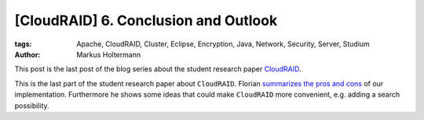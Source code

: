 =====================================
[CloudRAID] 6. Conclusion and Outlook
=====================================

:tags: Apache, CloudRAID, Cluster, Eclipse, Encryption, Java, Network,
   Security, Server, Studium
:author: Markus Holtermann


This post is the last post of the blog series about the student research paper
`CloudRAID`_.

This is the last part of the student research paper about ``CloudRAID``. Florian
`summarizes the pros and cons`_ of our implementation. Furthermore he shows some
ideas that could make ``CloudRAID`` more convenient, e.g. adding a search
possibility.

.. _CloudRAID:
   {filename}/Development/2012-10-28__en__cloudraid-1-introduction.rst
.. _summarizes the pros and cons:
   http://blog.fbausch.de/2012/11/24/cloudraid-6-conclusion-and-outlook/

